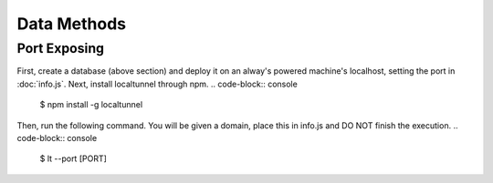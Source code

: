 Data Methods
============

Port Exposing
_____________

First, create a database (above section) and deploy it on an alway's powered machine's localhost, setting the port in :doc:`info.js`.
Next, install localtunnel through npm.
.. code-block:: console

  $ npm install -g  localtunnel

Then, run the following command. You will be given a domain, place this in info.js and DO NOT finish the execution.
.. code-block:: console

  $ lt --port [PORT]

